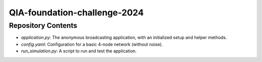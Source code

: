QIA-foundation-challenge-2024
+++++++++++++++++++++++++++++++++++++++++

Repository Contents
======================
* *application.py*: The anonymous broadcasting application, with an initialized setup and helper methods.
* *config.yaml*: Configuration for a basic 4-node network (without noise).
* *run_simulation.py*: A script to run and test the application.

